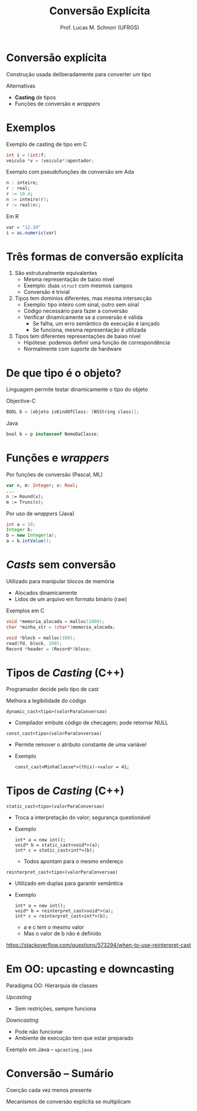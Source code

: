 # -*- coding: utf-8 -*-
# -*- mode: org -*-
#+startup: beamer overview indent
#+LANGUAGE: pt-br
#+TAGS: noexport(n)
#+EXPORT_EXCLUDE_TAGS: noexport
#+EXPORT_SELECT_TAGS: export

#+Title: Conversão Explícita
#+Author: Prof. Lucas M. Schnorr (UFRGS)
#+Date: \copyleft

#+LaTeX_CLASS: beamer
#+LaTeX_CLASS_OPTIONS: [xcolor=dvipsnames]
#+OPTIONS:   H:1 num:t toc:nil \n:nil @:t ::t |:t ^:t -:t f:t *:t <:t
#+LATEX_HEADER: \input{../org-babel.tex}

* Conversão explícita

Construção usada deliberadamente para converter um tipo

Alternativas
+ *Casting* de tipos
+ Funções de conversão e /wrappers/

* Exemplos

Exemplo de casting de tipo em C
#+begin_src C
int i = (int)f;
veiculo *v = (veiculo*)apontador;
#+end_src

Exemplo com pseudofunções de conversão em Ada
#+begin_src Ada
n : inteiro;
r : real;
r := 10.4;
n := inteiro(r);
r := real(n);
#+end_src

Em R
#+begin_src R :results output :session :exports both
var = "12.34"
i = as.numeric(var)
#+end_src

* Três formas de conversão explícita

1. São estruturalmente equivalentes
   + Mesma representação de baixo nível
   + Exemplo: duas =struct= com mesmos campos
   + Conversão é trivial

2. Tipos tem domínios diferentes, mas mesma intersecção
   + Exemplo: tipo inteiro com sinal, outro sem sinal
   + Código necessário para fazer a conversão
   + Verificar dinamicamente se a conversão é válida
     + Se falha, um erro semântico de execução é lançado
     + Se funciona, mesma representação é utilizada

3. Tipos tem diferentes representações de baixo nível
   + Hipótese: podemos definir uma função de correspondência
   + Normalmente com suporte de hardware

* De que tipo é o objeto?

Linguagem permite testar dinamicamente o tipo do objeto

#+Latex: \vfill

Objective-C
#+begin_src Objective-C
BOOL b = [objeto isKindOfClass: [NSString class]];
#+end_src

Java
#+begin_src Java
bool b = p instanceof NomeDaClasse;
#+end_src

* Funções e /wrappers/

Por funções de conversão (Pascal, ML)
  #+begin_src Pascal
  var n, m: Integer; x: Real;
  ...
  n := Round(x);
  m := Trunc(x);
  #+end_src

Por uso de /wrappers/ (Java)
  #+begin_src Java
  int a = 10;
  Integer b;
  b = new Integer(a);
  a = b.intValue();
  #+end_src

* /Casts/ sem conversão

Utilizado para manipular blocos de memória
+ Alocados dinamicamente
+ Lidos de um arquivo em formato binário (raw)

Exemplos em C
#+begin_src C
void *memoria_alocada = malloc(1000);
char *minha_str = (char*)memoria_alocada;

void *block = malloc(100);
read(fd, block, 100);
Record *header = (Record*)bloco;
#+end_src

* Tipos de /Casting/ (C++)

Programador decide pelo tipo de cast

Melhora a legibilidade do código

#+latex: \vfill

\pause =dynamic_cast<tipo>(valorParaConversao)=
+ Compilador embute código de checagem; pode retornar NULL

#+latex: \vfill

\pause =const_cast<tipo>(valorParaConversao)=
+ Permite remover o atributo constante de uma variável
+ Exemplo
  #+begin_src C++
  const_cast<MinhaClasse*>(this)->valor = 41;
  #+end_src

* Tipos de /Casting/ (C++)

=static_cast<tipo>(valorParaConversao)=
+ Troca a interpretação do valor; segurança questionável
+ Exemplo
    #+begin_src C++
    int* a = new int();
    void* b = static_cast<void*>(a);
    int* c = static_cast<int*>(b);
    #+end_src
    + Todos apontam para o mesmo endereço

=reinterpret_cast<tipo>(valorParaConversao)=
+ Utilizado em duplas para garantir semântica
+ Exemplo
    #+begin_src C++
    int* a = new int();
    void* b = reinterpret_cast<void*>(a);
    int* c = reinterpret_cast<int*>(b);
    #+end_src
    + a e c tem o mesmo valor
    + Mas o valor de b não é definido
https://stackoverflow.com/questions/573294/when-to-use-reinterpret-cast

* Em OO: upcasting e downcasting

Paradigma OO: Hierarquia de classes

/Upcasting/
+ Sem restrições, sempre funciona

/Downcasting/
+ Pode não funcionar
+ Ambiente de execução tem que estar preparado

#+latex: \vfill

Exemplo em Java -- =upcasting.java=

* Conversão -- Sumário

Coerção cada vez menos presente

Mecanismos de conversão explícita se multiplicam
